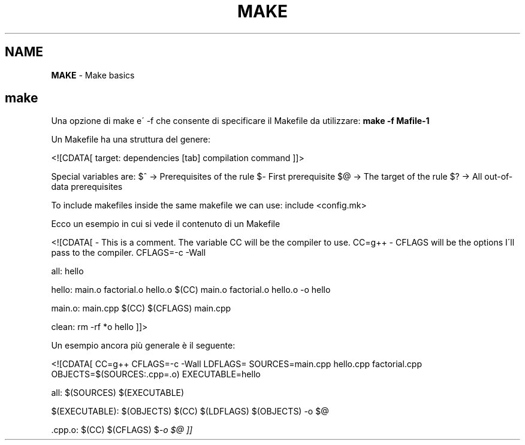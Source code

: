 .\" generated with Ronn/v0.7.3
.\" http://github.com/rtomayko/ronn/tree/0.7.3
.
.TH "MAKE" "1" "June 2017" "Filippo Squillace" "make"
.
.SH "NAME"
\fBMAKE\fR \- Make basics
.
.SH "make"
Una opzione di make e\' \-f che consente di specificare il Makefile da utilizzare: \fBmake \-f Mafile\-1\fR
.
.P
Un Makefile ha una struttura del genere:
.
.P
<![CDATA[ target: dependencies [tab] compilation command ]]>
.
.P
Special variables are: $^ \-> Prerequisites of the rule $\fI\-\fR First prerequisite $@ \-> The target of the rule $? \-> All out\-of\-data prerequisites
.
.P
To include makefiles inside the same makefile we can use: include <config\.mk>
.
.P
Ecco un esempio in cui si vede il contenuto di un Makefile
.
.P
<![CDATA[ \- This is a comment\. The variable CC will be the compiler to use\. CC=g++ \- CFLAGS will be the options I\'ll pass to the compiler\. CFLAGS=\-c \-Wall
.
.P
all: hello
.
.P
hello: main\.o factorial\.o hello\.o $(CC) main\.o factorial\.o hello\.o \-o hello
.
.P
main\.o: main\.cpp $(CC) $(CFLAGS) main\.cpp
.
.P
clean: rm \-rf *o hello ]]>
.
.P
Un esempio ancora più generale è il seguente:
.
.P
<![CDATA[ CC=g++ CFLAGS=\-c \-Wall LDFLAGS= SOURCES=main\.cpp hello\.cpp factorial\.cpp OBJECTS=$(SOURCES:\.cpp=\.o) EXECUTABLE=hello
.
.P
all: $(SOURCES) $(EXECUTABLE)
.
.P
$(EXECUTABLE): $(OBJECTS) $(CC) $(LDFLAGS) $(OBJECTS) \-o $@
.
.P
\&\.cpp\.o: $(CC) $(CFLAGS) $\fI\-o $@ ]]\fR
